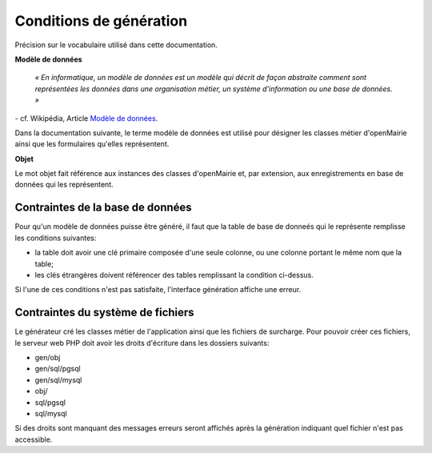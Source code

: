 ========================
Conditions de génération
========================

Précision sur le vocabulaire utilisé dans cette documentation.

**Modèle de données**

    *« En informatique, un modèle de données est un modèle qui décrit de façon
    abstraite comment sont représentées les données dans une organisation
    métier, un système d'information ou une base de données. »*

\- cf. Wikipédia, Article `Modèle de données <http://fr.wikipedia.org/wiki/Mod%C3%A8le_de_donn%C3%A9es>`_.

Dans la documentation suivante, le terme modèle de données est utilisé pour
désigner les classes métier d'openMairie ainsi que les formulaires qu'elles
représentent.

**Objet**

Le mot objet fait référence aux instances des classes d'openMairie et, par
extension, aux enregistrements en base de données qui les représentent.

Contraintes de la base de données
=================================

Pour qu'un modèle de données puisse être généré, il faut que la table de base
de donneés qui le représente remplisse les conditions suivantes:

- la table doit avoir une clé primaire composée d'une seule colonne, ou une
  colonne portant le même nom que la table;

- les clés étrangères doivent référencer des tables remplissant la condition
  ci-dessus.

Si l'une de ces conditions n'est pas satisfaite, l'interface génération affiche
une erreur.

Contraintes du système de fichiers
==================================

Le générateur cré les classes métier de l'application ainsi que les fichiers
de surcharge. Pour pouvoir créer ces fichiers, le serveur web PHP doit avoir les
droits d'écriture dans les dossiers suivants:

- gen/obj
- gen/sql/pgsql
- gen/sql/mysql
- obj/
- sql/pgsql
- sql/mysql

Si des droits sont manquant des messages erreurs seront affichés après la
génération indiquant quel fichier n'est pas accessible.
